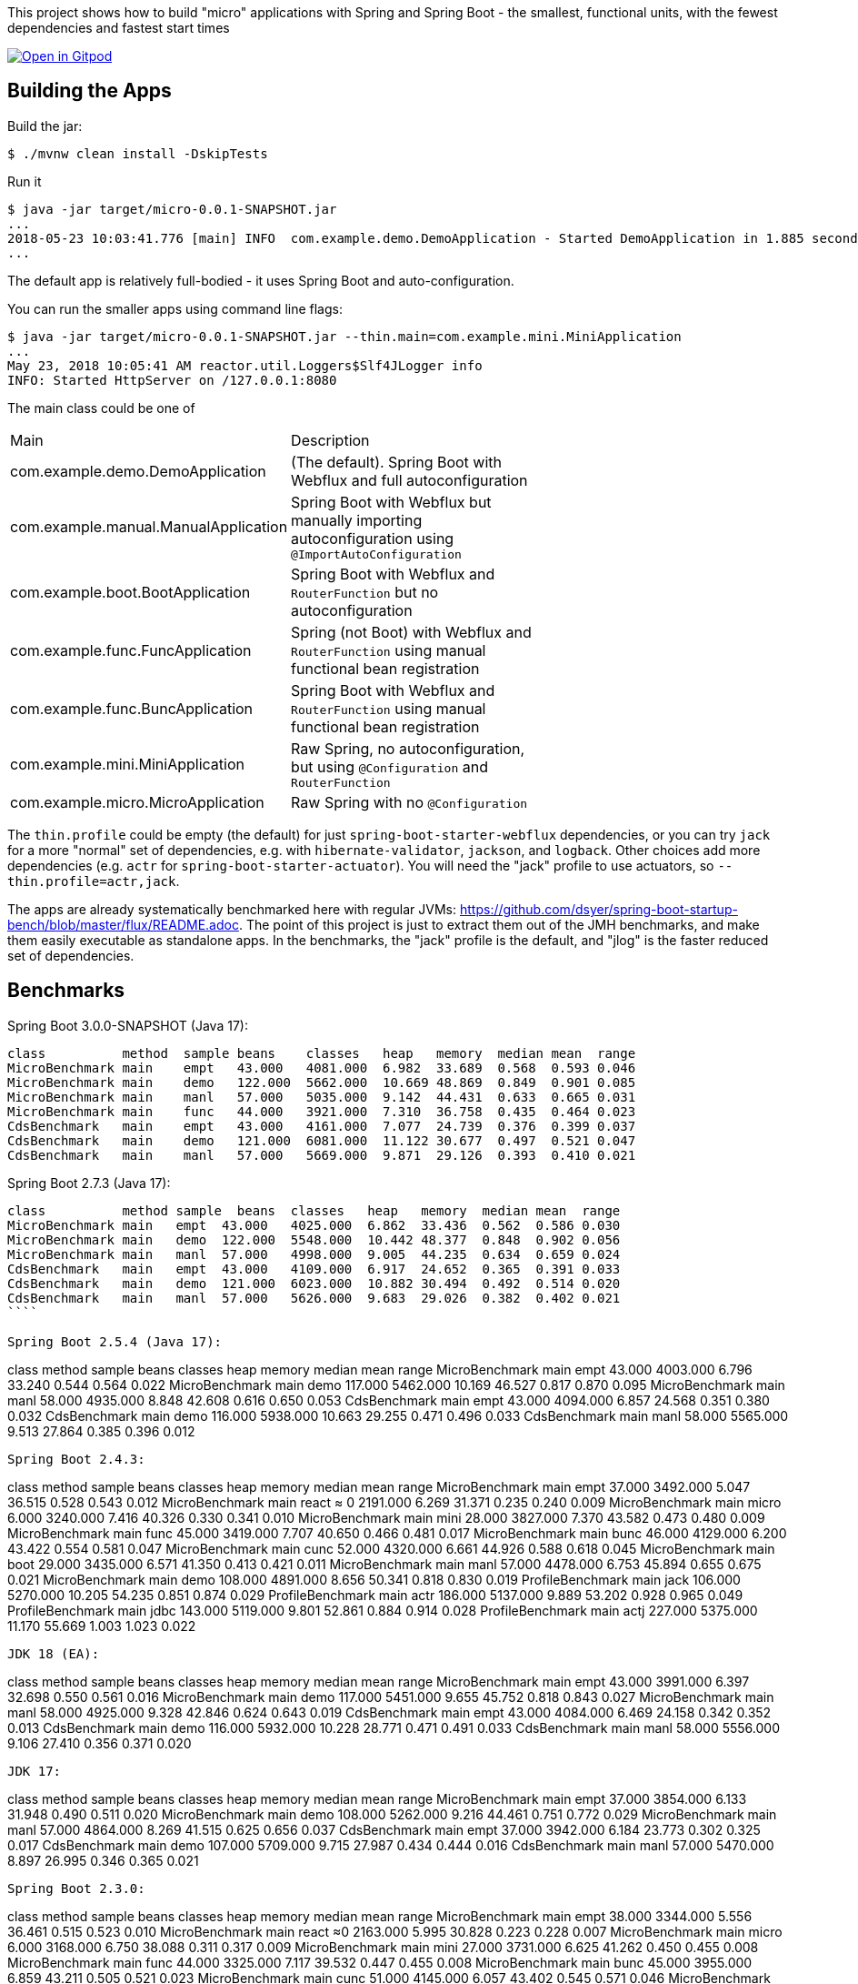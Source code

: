 [.lead]
This project shows how to build "micro" applications with Spring and Spring Boot - the smallest, functional units, with the fewest dependencies and fastest start times

image::https://gitpod.io/button/open-in-gitpod.svg[Open in Gitpod,link="https://gitpod.io/#https://github.com/dsyer/spring-boot-micro-apps"]

== Building the Apps

Build the jar:

```
$ ./mvnw clean install -DskipTests
```

Run it

```
$ java -jar target/micro-0.0.1-SNAPSHOT.jar 
...
2018-05-23 10:03:41.776 [main] INFO  com.example.demo.DemoApplication - Started DemoApplication in 1.885 seconds (JVM running for 3.769)
...
```

The default app is relatively full-bodied - it uses Spring Boot and auto-configuration.

You can run the smaller apps using command line flags:

```
$ java -jar target/micro-0.0.1-SNAPSHOT.jar --thin.main=com.example.mini.MiniApplication
...
May 23, 2018 10:05:41 AM reactor.util.Loggers$Slf4JLogger info
INFO: Started HttpServer on /127.0.0.1:8080
```

The main class could be one of 

|===
| Main                                | Description |
| com.example.demo.DemoApplication    | (The default). Spring Boot with Webflux and full autoconfiguration |
| com.example.manual.ManualApplication| Spring Boot with Webflux but manually importing autoconfiguration using `@ImportAutoConfiguration` |
| com.example.boot.BootApplication    | Spring Boot with Webflux and `RouterFunction` but no autoconfiguration |
| com.example.func.FuncApplication    | Spring (not Boot) with Webflux and `RouterFunction` using manual functional bean registration |
| com.example.func.BuncApplication    | Spring Boot with Webflux and `RouterFunction` using manual functional bean registration |
| com.example.mini.MiniApplication    | Raw Spring, no autoconfiguration, but using `@Configuration` and `RouterFunction` |
| com.example.micro.MicroApplication  | Raw Spring with no `@Configuration`       |

|===

The `thin.profile` could be empty (the default) for just `spring-boot-starter-webflux` dependencies, or you can try `jack` for a more "normal" set of dependencies, e.g. with `hibernate-validator`, `jackson`, and `logback`. Other choices add more dependencies (e.g. `actr` for `spring-boot-starter-actuator`). You will need the "jack" profile to use actuators, so `--thin.profile=actr,jack`.

The apps are already systematically benchmarked here with regular JVMs: https://github.com/dsyer/spring-boot-startup-bench/blob/master/flux/README.adoc. The point of this project is just to extract them out of the JMH benchmarks, and make them easily executable as standalone apps. In the benchmarks, the "jack" profile is the default, and "jlog" is the faster reduced set of dependencies.

== Benchmarks

Spring Boot 3.0.0-SNAPSHOT (Java 17):

```
class          method  sample beans    classes   heap   memory  median mean  range
MicroBenchmark main    empt   43.000   4081.000  6.982  33.689  0.568  0.593 0.046
MicroBenchmark main    demo   122.000  5662.000  10.669 48.869  0.849  0.901 0.085
MicroBenchmark main    manl   57.000   5035.000  9.142  44.431  0.633  0.665 0.031
MicroBenchmark main    func   44.000   3921.000  7.310  36.758  0.435  0.464 0.023
CdsBenchmark   main    empt   43.000   4161.000  7.077  24.739  0.376  0.399 0.037
CdsBenchmark   main    demo   121.000  6081.000  11.122 30.677  0.497  0.521 0.047
CdsBenchmark   main    manl   57.000   5669.000  9.871  29.126  0.393  0.410 0.021
```

Spring Boot 2.7.3 (Java 17):

```
class          method sample  beans  classes   heap   memory  median mean  range
MicroBenchmark main   empt  43.000   4025.000  6.862  33.436  0.562  0.586 0.030
MicroBenchmark main   demo  122.000  5548.000  10.442 48.377  0.848  0.902 0.056
MicroBenchmark main   manl  57.000   4998.000  9.005  44.235  0.634  0.659 0.024
CdsBenchmark   main   empt  43.000   4109.000  6.917  24.652  0.365  0.391 0.033
CdsBenchmark   main   demo  121.000  6023.000  10.882 30.494  0.492  0.514 0.020
CdsBenchmark   main   manl  57.000   5626.000  9.683  29.026  0.382  0.402 0.021
````

Spring Boot 2.5.4 (Java 17):

```
class           method  sample beans   classes   heap   memory  median mean  range
MicroBenchmark  main    empt   43.000  4003.000  6.796  33.240  0.544  0.564 0.022
MicroBenchmark  main    demo   117.000 5462.000  10.169 46.527  0.817  0.870 0.095
MicroBenchmark  main    manl   58.000  4935.000  8.848  42.608  0.616  0.650 0.053
CdsBenchmark    main    empt   43.000  4094.000  6.857  24.568  0.351  0.380 0.032
CdsBenchmark    main    demo   116.000 5938.000  10.663 29.255  0.471  0.496 0.033
CdsBenchmark    main    manl   58.000  5565.000  9.513  27.864  0.385  0.396 0.012
```

Spring Boot 2.4.3:

```
class           method  sample beans   classes  heap   memory  median  mean  range
MicroBenchmark    main  empt  37.000  3492.000  5.047  36.515  0.528  0.543  0.012
MicroBenchmark    main  react  ≈ 0    2191.000  6.269  31.371  0.235  0.240  0.009
MicroBenchmark    main  micro  6.000  3240.000  7.416  40.326  0.330  0.341  0.010
MicroBenchmark    main  mini  28.000  3827.000  7.370  43.582  0.473  0.480  0.009
MicroBenchmark    main  func  45.000  3419.000  7.707  40.650  0.466  0.481  0.017
MicroBenchmark    main  bunc  46.000  4129.000  6.200  43.422  0.554  0.581  0.047
MicroBenchmark    main  cunc  52.000  4320.000  6.661  44.926  0.588  0.618  0.045
MicroBenchmark    main  boot  29.000  3435.000  6.571  41.350  0.413  0.421  0.011
MicroBenchmark    main  manl  57.000  4478.000  6.753  45.894  0.655  0.675  0.021
MicroBenchmark    main  demo  108.000 4891.000  8.656  50.341  0.818  0.830  0.019
ProfileBenchmark  main  jack  106.000 5270.000  10.205 54.235  0.851  0.874  0.029
ProfileBenchmark  main  actr  186.000 5137.000  9.889  53.202  0.928  0.965  0.049
ProfileBenchmark  main  jdbc  143.000 5119.000  9.801  52.861  0.884  0.914  0.028
ProfileBenchmark  main  actj  227.000 5375.000  11.170 55.669  1.003  1.023  0.022
```

JDK 18 (EA):

```
class         method  sample  beans  classes  heap    memory  median  mean  range
MicroBenchmark  main  empt   43.000  3991.000  6.397  32.698  0.550  0.561  0.016
MicroBenchmark  main  demo  117.000  5451.000  9.655  45.752  0.818  0.843  0.027
MicroBenchmark  main  manl   58.000  4925.000  9.328  42.846  0.624  0.643  0.019
CdsBenchmark    main  empt   43.000  4084.000  6.469  24.158  0.342  0.352  0.013
CdsBenchmark    main  demo  116.000  5932.000  10.228 28.771  0.471  0.491  0.033
CdsBenchmark    main  manl   58.000  5556.000  9.106  27.410  0.356  0.371  0.020
```

JDK 17:

```
class          method sample beans  classes    heap  memory  median  mean  range
MicroBenchmark  main  empt  37.000  3854.000  6.133  31.948  0.490  0.511  0.020
MicroBenchmark  main  demo  108.000 5262.000  9.216  44.461  0.751  0.772  0.029
MicroBenchmark  main  manl  57.000  4864.000  8.269  41.515  0.625  0.656  0.037
CdsBenchmark    main  empt  37.000  3942.000  6.184  23.773  0.302  0.325  0.017
CdsBenchmark    main  demo  107.000 5709.000  9.715  27.987  0.434  0.444  0.016
CdsBenchmark    main  manl  57.000  5470.000  8.897  26.995  0.346  0.365  0.021
```

Spring Boot 2.3.0:

```
class             method  sample  beans    classes   heap   memory  median  mean   range
MicroBenchmark    main    empt    38.000   3344.000  5.556  36.461  0.515   0.523  0.010
MicroBenchmark    main    react   ≈0       2163.000  5.995  30.828  0.223   0.228  0.007
MicroBenchmark    main    micro   6.000    3168.000  6.750  38.088  0.311   0.317  0.009
MicroBenchmark    main    mini    27.000   3731.000  6.625  41.262  0.450   0.455  0.008
MicroBenchmark    main    func    44.000   3325.000  7.117  39.532  0.447   0.455  0.008
MicroBenchmark    main    bunc    45.000   3955.000  6.859  43.211  0.505   0.521  0.023
MicroBenchmark    main    cunc    51.000   4145.000  6.057  43.402  0.545   0.571  0.046
MicroBenchmark    main    boot    28.000   3397.000  6.204  40.375  0.399   0.404  0.005
MicroBenchmark    main    manl    54.000   4301.000  6.323  44.583  0.612   0.619  0.012
MicroBenchmark    main    demo    105.000  4729.000  7.878  48.748  0.788   0.802  0.020
ProfileBenchmark  main    jack    103.000  5095.000  9.230  52.456  0.835   0.848  0.011
ProfileBenchmark  main    actr    190.000  5196.000  9.701  53.370  1.009   1.020  0.014
ProfileBenchmark  main    jdbc    140.000  5135.000  9.240  52.510  0.928   0.941  0.012
ProfileBenchmark  main    actj    230.000  5401.000  8.676  53.516  1.090   1.114  0.036
```

Spring Boot 2.2.1:

```
class           method  sample beans  classes    heap  memory  median  mean  range
MicroBenchmark    main  react ≈ 0     2166.000  5.897  30.746  0.219  0.224  0.007
MicroBenchmark    main  empt  32.000  3269.000  6.366  36.951  0.469  0.481  0.015
MicroBenchmark    main  micro 6.000   3156.000  6.638  37.913  0.305  0.312  0.008
MicroBenchmark    main  mini  27.000  3734.000  6.660  41.262  0.444  0.450  0.008
MicroBenchmark    main  func  45.000  3298.000  6.870  39.068  0.435  0.444  0.012
MicroBenchmark    main  bunc  46.000  3915.000  6.806  42.849  0.503  0.537  0.040
MicroBenchmark    main  cunc  52.000  4101.000  5.868  42.908  0.529  0.577  0.054
MicroBenchmark    main  boot  28.000  4043.000  6.012  42.109  0.387  0.395  0.011
MicroBenchmark    main  manl  53.000  4231.000  6.105  43.980  0.574  0.583  0.011
MicroBenchmark    main  demo  100.000 4671.000  7.352  47.825  0.731  0.756  0.031
ProfileBenchmark  main  jack  98.000  5431.000  9.899  54.039  0.778  0.795  0.015
ProfileBenchmark  main  actr  188.000 5704.000  9.418  55.329  0.945  0.957  0.014
ProfileBenchmark  main  jdbc  138.000 5625.000  8.262  53.747  0.880  0.980  0.137
ProfileBenchmark  main  actj  228.000 5884.000  10.758 57.704  1.030  1.142  0.116
```

Snapshots after 2.2.0.M4:

```
class         method  sample  beans  classes   heap  memory  median  mean  range
MicroBenchmark  main  empt  29.000  3272.000  6.388  36.948  0.461  0.491  0.051
MicroBenchmark  main  micro  6.000  3135.000  6.554  37.536  0.296  0.301  0.007
MicroBenchmark  main  mini  27.000  3697.000  6.546  40.860  0.426  0.438  0.011
MicroBenchmark  main  func  45.000  3317.000  6.955  39.155  0.427  0.438  0.022
MicroBenchmark  main  bunc  46.000  3922.000  6.745  42.758  0.471  0.482  0.011
MicroBenchmark  main  cunc  52.000  4082.000  5.819  42.736  0.510  0.524  0.029
MicroBenchmark  main  demo  96.000  4632.000  7.120  47.307  0.712  0.738  0.060
```

Earlier results:

```
class        method  sample  beans   classes  heap    memory  median  mean  range
MainBenchmark  main  empt  24.000   3230.000  5.103  38.769  0.546  0.555  0.018
MainBenchmark  main  jlog  80.000   3598.000  6.141  43.006  0.667  0.679  0.019
MainBenchmark  main  demo  93.000   4365.000  8.024  49.564  0.766  0.773  0.011
MainBenchmark  main  actr  174.000  5172.000  8.538  54.216  0.902  0.911  0.020
MainBenchmark  main  jdbc  131.000  5261.000  9.174  55.252  0.883  0.902  0.031
MainBenchmark  main  actj  214.000  5510.000  9.007  56.571  0.995  1.021  0.065
```

```
class         method  sample  beans  classes  heap  memory  median  mean  range
MiniBenchmark  boot   jlog  28.000  3336.000  7.082  41.949  0.588  0.597  0.014
MiniBenchmark  boot   demo  28.000  4012.000  6.508  45.566  0.703  0.710  0.011
MiniBenchmark  first  jlog  2.000   2176.000  6.556  38.574  0.416  0.418  0.004
MiniBenchmark  first  demo  2.000   2913.000  5.647  42.091  0.515  0.523  0.008
MiniBenchmark  micro  jlog  2.000   2176.000  4.608  32.886  0.336  0.345  0.013
MiniBenchmark  micro  demo  2.000   2913.000  7.318  40.454  0.438  0.451  0.016
MiniBenchmark  mini   jlog  27.000  3059.000  5.487  38.953  0.534  0.545  0.018
MiniBenchmark  mini   demo  27.000  3732.000  5.969  43.726  0.631  0.636  0.007
```

== Building a Native Image

Checkout the "native" branch for details of how to build a native image using a buildpack and Spring Boot tooling. You can probably do it by hand with GraalVM as well if you need to, and use the thin jar to calculate its classpath for the build.
